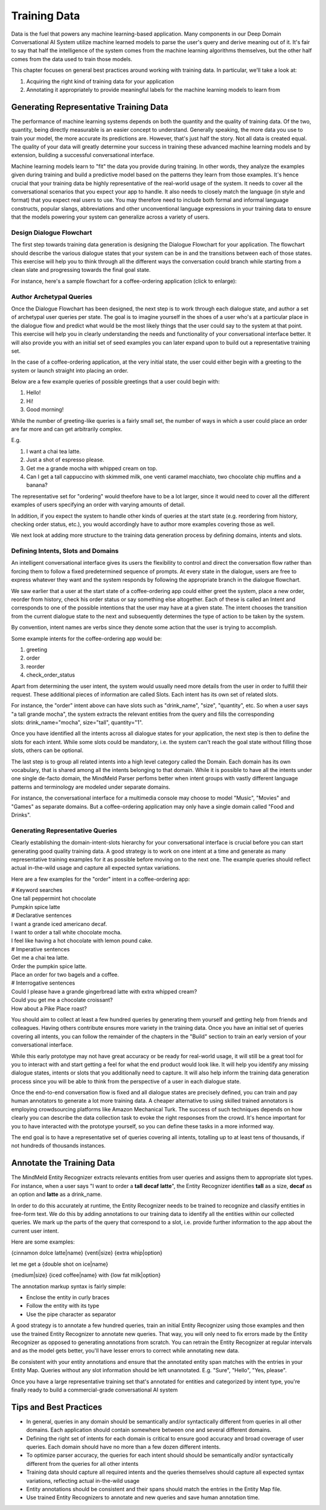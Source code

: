 Training Data
================

Data is the fuel that powers any machine learning-based application. Many components in our Deep Domain Conversational AI System utilize machine learned models to parse the user's query and derive meaning out of it. It's fair to say that half the intelligence of the system comes from the machine learning algorithms themselves, but the other half comes from the data used to train those models.

This chapter focuses on general best practices around working with training data. In particular, we'll take a look at:

#. Acquiring the right kind of training data for your application
#. Annotating it appropriately to provide meaningful labels for the machine learning models to learn from


Generating Representative Training Data
---------------------------------------

The performance of machine learning systems depends on both the quantity and the quality of training data. Of the two, quantity, being directly measurable is an easier concept to understand. Generally speaking, the more data you use to train your model, the more accurate its predictions are. However, that's just half the story. Not all data is created equal. The quality of your data will greatly determine your success in training these advanced machine learning models and by extension, building a successful conversational interface.

Machine learning models learn to "fit" the data you provide during training. In other words, they analyze the examples given during training and build a predictive model based on the patterns they learn from those examples. It's hence crucial that your training data be highly representative of the real-world usage of the system. It needs to cover all the conversational scenarios that you expect your app to handle. It also needs to closely match the language (in style and format) that you expect real users to use. You may therefore need to include both formal and informal language constructs, popular slangs, abbreviations and other unconventional language expressions in your training data to ensure that the models powering your system can generalize across a variety of users.


Design Dialogue Flowchart
~~~~~~~~~~~~~~~~~~~~~~~~~

The first step towards training data generation is designing the Dialogue Flowchart for your application. The flowchart should describe the various dialogue states that your system can be in and the transitions between each of those states. This exercise will help you to think through all the different ways the conversation could branch while starting from a clean slate and progressing towards the final goal state.

For instance, here's a sample flowchart for a coffee-ordering application (click to enlarge):

.. image:: images/dialog_flow.png
   :scale: 25%
   :target: _images/dialog_flow.png


Author Archetypal Queries
~~~~~~~~~~~~~~~~~~~~~~~~~

Once the Dialogue Flowchart has been designed, the next step is to work through each dialogue state, and author a set of archetypal user queries per state. The goal is to imagine yourself in the shoes of a user who's at a particular place in the dialogue flow and predict what would be the most likely things that the user could say to the system at that point. This exercise will help you in clearly understanding the needs and functionality of your conversational interface better. It will also provide you with an initial set of seed examples you can later expand upon to build out a representative training set.

In the case of a coffee-ordering application, at the very initial state, the user could either begin with a greeting to the system or launch straight into placing an order.

Below are a few example queries of possible greetings that a user could begin with:

#. Hello!
#. Hi!
#. Good morning!

While the number of greeting-like queries is a fairly small set, the number of ways in which a user could place an order are far more and can get arbitrarily complex.

E.g.

#. I want a chai tea latte.
#. Just a shot of espresso please.
#. Get me a grande mocha with whipped cream on top. 
#. Can I get a tall cappuccino with skimmed milk, one venti caramel macchiato, two chocolate chip muffins and a banana?

The representative set for "ordering" would theefore have to be a lot larger, since it would need to cover all the different examples of users specifying an order with varying amounts of detail. 

In addition, if you expect the system to handle other kinds of queries at the start state (e.g. reordering from history, checking order status, etc.), you would accordingly have to author more examples covering those as well.

We next look at adding more structure to the training data generation process by defining domains, intents and slots.


Defining Intents, Slots and Domains
~~~~~~~~~~~~~~~~~~~~~~~~~~~~~~~~~~~

An intelligent conversational interface gives its users the flexibility to control and direct the conversation flow rather than forcing them to follow a fixed predetermined sequence of prompts. At every state in the dialogue, users are free to express whatever they want and the system responds by following the appropriate branch in the dialogue flowchart. 

We saw earlier that a user at the start state of a coffee-ordering app could either greet the system, place a new order, reorder from history, check his order status or say something else altogether. Each of these is called an Intent and corresponds to one of the possible intentions that the user may have at a given state. The intent chooses the transition from the current dialogue state to the next and subsequently determines the type of action to be taken by the system.

By convention, intent names are verbs since they denote some action that the user is trying to accomplish. 

Some example intents for the coffee-ordering app would be:

#. greeting
#. order
#. reorder
#. check_order_status

Apart from determining the user intent, the system would usually need more details from the user in order to fulfill their request. These additional pieces of information are called Slots. Each intent has its own set of related slots.

For instance, the "order" intent above can have slots such as "drink_name", "size", "quantity", etc. So when a user says "a tall grande mocha", the system extracts the relevant entities from the query and fills the corresponding slots: drink_name="mocha", size="tall", quantity="1".

Once you have identified all the intents across all dialogue states for your application, the next step is then to define the slots for each intent. While some slots could be mandatory, i.e. the system can't reach the goal state without filling those slots, others can be optional.

The last step is to group all related intents into a high level category called the Domain. Each domain has its own vocabulary, that is shared among  all the intents belonging to that domain. While it is possible to have all the intents under one single de-facto domain, the MindMeld Parser perfoms better when intent groups with vastly different language patterns and terminology are modeled under separate domains.

For instance, the conversational interface for a multimedia console may choose to model "Music", "Movies" and "Games" as separate domains. But a coffee-ordering application may only have a single domain called "Food and Drinks".


Generating Representative Queries
~~~~~~~~~~~~~~~~~~~~~~~~~~~~~~~~~

Clearly establishing the domain-intent-slots hierarchy for your conversational interface is crucial before you can start generating good quality training data. A good strategy is to work on one intent at a time and generate as many representative training examples for it as possible before moving on to the next one. The example queries should reflect actual in-the-wild usage and capture all expected syntax variations.

Here are a few examples for the "order" intent in a coffee-ordering app:

| # Keyword searches
| One tall peppermint hot chocolate
| Pumpkin spice latte

| # Declarative sentences
| I want a grande iced americano decaf.
| I want to order a tall white chocolate mocha.
| I feel like having a hot chocolate with lemon pound cake.

| # Imperative sentences
| Get me a chai tea latte.
| Order the pumpkin spice latte.
| Place an order for two bagels and a coffee.

| # Interrogative sentences
| Could I please have a grande gingerbread latte with extra whipped cream?
| Could you get me a chocolate croissant?
| How about a Pike Place roast?

You should aim to collect at least a few hundred queries by generating them yourself and getting help from friends and colleagues. Having others contribute ensures more variety in the training data. Once you have an initial set of queries covering all intents, you can follow the remainder of the chapters in the "Build" section to train an early version of your conversational interface.

While this early prototype may not have great accuracy or be ready for real-world usage, it will still be a great tool for you to interact with and start getting a feel for what the end product would look like. It will help you identify any missing dialogue states, intents or slots that you additionally need to capture. It will also help inform the training data generation process since you will be able to think from the perspective of a user in each dialogue state.

Once the end-to-end conversation flow is fixed and all dialogue states are precisely defined, you can train and pay human annotators to generate a lot more training data. A cheaper alternative to using skilled trained annotators is employing crowdsourcing platforms like Amazon Mechanical Turk. The success of such techniques depends on how clearly you can describe the data collection task to evoke the right responses from the crowd. It's hence important for you to have interacted with the prototype yourself, so you can define these tasks in a more informed way.

The end goal is to have a representative set of queries covering all intents, totalling up to at least tens of thousands, if not hundreds of thousands instances.



Annotate the Training Data
--------------------------

The MindMeld Entity Recognizer extracts relevants entities from user queries and assigns them to appropriate slot types. For instance, when a user says "I want to order a **tall** **decaf**  **latte**", the Entity Recognizer identifies **tall** as a size, **decaf** as an option and **latte** as a drink_name. 

In order to do this accurately at runtime, the Entity Recognizer needs to be trained to recognize and classify entities in free-form text. We do this by adding annotations to our training data to identify all the entities within our collected queries. We mark up the parts of the query that correspond to a slot, i.e. provide further information to the app about the current user intent.

Here are some examples:

{cinnamon dolce latte|name} {venti|size} {extra whip|option}

let me get a {double shot on ice|name}

{medium|size} {iced coffee|name} with {low fat milk|option}

The annotation markup syntax is fairly simple:

* Enclose the entity in curly braces
* Follow the entity with its type
* Use the pipe character as separator

A good strategy is to annotate a few hundred queries, train an initial Entity Recognizer using those examples and then use the trained Entity Recognizer to annotate new queries. That way, you will only need to fix errors made by the Entity Recognizer as opposed to generating annotations from scratch. You can retrain the Entity Recognizer at regular intervals and as the model gets better, you'll have lesser errors to correct while annotating new data.

Be consistent with your entity annotations and ensure that the annotated entity span matches with the entries in your Entity Map. Queries without any slot information should be left unannotated. E.g. "Sure", "Hello", "Yes, please".

Once you have a large representative training set that's annotated for entities and categorized by intent type, you're finally ready to build a commercial-grade conversational AI system



Tips and Best Practices
-----------------------

* In general, queries in any domain should be semantically and/or syntactically different from queries in all other domains. Each application should contain somewhere between one and several different domains.

* Defining the right set of intents for each domain is critical to ensure good accuracy and broad coverage of user queries. Each domain should have no more than a few dozen different intents.

* To optimize parser accuracy, the queries for each intent should should be semantically and/or syntactically different from the queries for all other intents

* Training data should capture all required intents and the queries themselves should capture all expected syntax variations, reflecting actual in-the-wild usage

* Entity annotations should be consistent and their spans should match the entries in the Entity Map file.

* Use trained Entity Recognizers to annotate and new queries and save human annotation time.


